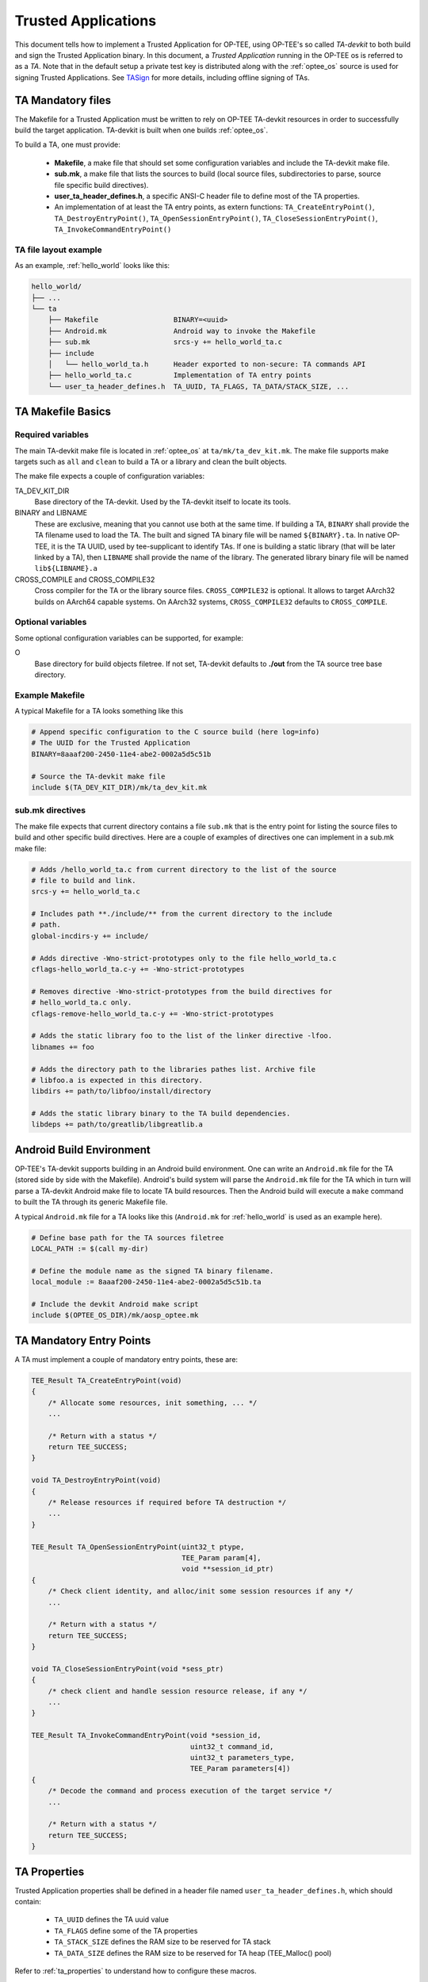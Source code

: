 .. _build_trusted_applications:

####################
Trusted Applications
####################
This document tells how to implement a Trusted Application for OP-TEE, using
OP-TEE's so called `TA-devkit` to both build and sign the Trusted Application
binary. In this document, a `Trusted Application` running in the OP-TEE os is
referred to as a `TA`. Note that in the default setup a private test key is
distributed along with the :ref:`optee_os` source is used for signing Trusted
Applications. See TASign_ for more details, including offline signing of TAs.

TA Mandatory files
******************
The Makefile for a Trusted Application must be written to rely on OP-TEE
TA-devkit resources in order to successfully build the target application.
TA-devkit is built when one builds :ref:`optee_os`.

.. todo::

    Joakim: We need to add CMake instructions also.

To build a TA, one must provide:

    - **Makefile**, a make file that should set some configuration variables and
      include the TA-devkit make file.

    - **sub.mk**, a make file that lists the sources to build (local source
      files, subdirectories to parse, source file specific build directives).

    - **user_ta_header_defines.h**, a specific ANSI-C header file to define most
      of the TA properties.

    - An implementation of at least the TA entry points, as extern functions:
      ``TA_CreateEntryPoint()``, ``TA_DestroyEntryPoint()``,
      ``TA_OpenSessionEntryPoint()``, ``TA_CloseSessionEntryPoint()``,
      ``TA_InvokeCommandEntryPoint()``

TA file layout example
======================
As an example, :ref:`hello_world` looks like this:

.. code-block:: none

    hello_world/
    ├── ...
    └── ta
        ├── Makefile                  BINARY=<uuid>
        ├── Android.mk                Android way to invoke the Makefile
        ├── sub.mk                    srcs-y += hello_world_ta.c
        ├── include
        │   └── hello_world_ta.h      Header exported to non-secure: TA commands API
        ├── hello_world_ta.c          Implementation of TA entry points
        └── user_ta_header_defines.h  TA_UUID, TA_FLAGS, TA_DATA/STACK_SIZE, ...

TA Makefile Basics
******************
Required variables
==================
The main TA-devkit make file is located in :ref:`optee_os` at
``ta/mk/ta_dev_kit.mk``. The make file supports make targets such as ``all`` and
``clean`` to build a TA or a library and clean the built objects.

The make file expects a couple of configuration variables:

TA_DEV_KIT_DIR
    Base directory of the TA-devkit. Used by the TA-devkit itself to locate its tools.

BINARY and LIBNAME
    These are exclusive, meaning that you cannot use both at the same time. If
    building a TA, ``BINARY`` shall provide the TA filename used to load the TA.
    The built and signed TA binary file will be named ``${BINARY}.ta``. In
    native OP-TEE, it is the TA UUID, used by tee-supplicant to identify TAs. If
    one is building a static library (that will be later linked by a TA), then
    ``LIBNAME`` shall provide the name of the library. The generated library
    binary file will be named ``lib${LIBNAME}.a``

CROSS_COMPILE and CROSS_COMPILE32
    Cross compiler for the TA or the library source files. ``CROSS_COMPILE32``
    is optional. It allows to target AArch32 builds on AArch64 capable systems.
    On AArch32 systems, ``CROSS_COMPILE32`` defaults to ``CROSS_COMPILE``.

Optional variables
==================
Some optional configuration variables can be supported, for example:

O
    Base directory for build objects filetree. If not set, TA-devkit defaults to
    **./out** from the TA source tree base directory.

Example Makefile
================
A typical Makefile for a TA looks something like this

.. code-block:: Makefile

    # Append specific configuration to the C source build (here log=info)
    # The UUID for the Trusted Application
    BINARY=8aaaf200-2450-11e4-abe2-0002a5d5c51b

    # Source the TA-devkit make file
    include $(TA_DEV_KIT_DIR)/mk/ta_dev_kit.mk

.. _build_trusted_applications_submk:

sub.mk directives
=================
The make file expects that current directory contains a file ``sub.mk`` that is
the entry point for listing the source files to build and other specific build
directives. Here are a couple of examples of directives one can implement in a
sub.mk make file:

.. code-block:: Makefile

    # Adds /hello_world_ta.c from current directory to the list of the source
    # file to build and link.
    srcs-y += hello_world_ta.c

    # Includes path **./include/** from the current directory to the include
    # path.
    global-incdirs-y += include/

    # Adds directive -Wno-strict-prototypes only to the file hello_world_ta.c
    cflags-hello_world_ta.c-y += -Wno-strict-prototypes

    # Removes directive -Wno-strict-prototypes from the build directives for
    # hello_world_ta.c only.
    cflags-remove-hello_world_ta.c-y += -Wno-strict-prototypes

    # Adds the static library foo to the list of the linker directive -lfoo.
    libnames += foo

    # Adds the directory path to the libraries pathes list. Archive file
    # libfoo.a is expected in this directory.
    libdirs += path/to/libfoo/install/directory

    # Adds the static library binary to the TA build dependencies.
    libdeps += path/to/greatlib/libgreatlib.a

Android Build Environment
*************************
.. todo::

    Joakim: Move this to the AOSP page?

OP-TEE's TA-devkit supports building in an Android build environment. One can
write an ``Android.mk`` file for the TA (stored side by side with the Makefile).
Android's build system will parse the ``Android.mk`` file for the TA which in
turn will parse a TA-devkit Android make file to locate TA build resources. Then
the Android build will execute a ``make`` command to built the TA through its
generic Makefile file.

A typical ``Android.mk`` file for a TA looks like this (``Android.mk`` for
:ref:`hello_world` is used as an example here).

.. code-block:: Makefile

    # Define base path for the TA sources filetree
    LOCAL_PATH := $(call my-dir)

    # Define the module name as the signed TA binary filename.
    local_module := 8aaaf200-2450-11e4-abe2-0002a5d5c51b.ta

    # Include the devkit Android make script
    include $(OPTEE_OS_DIR)/mk/aosp_optee.mk

TA Mandatory Entry Points
*************************
A TA must implement a couple of mandatory entry points, these are:

.. code-block:: c

    TEE_Result TA_CreateEntryPoint(void)
    {
        /* Allocate some resources, init something, ... */
        ...

        /* Return with a status */
        return TEE_SUCCESS;
    }

    void TA_DestroyEntryPoint(void)
    {
        /* Release resources if required before TA destruction */
        ...
    }

    TEE_Result TA_OpenSessionEntryPoint(uint32_t ptype,
                                        TEE_Param param[4],
                                        void **session_id_ptr)
    {
        /* Check client identity, and alloc/init some session resources if any */
        ...

        /* Return with a status */
        return TEE_SUCCESS;
    }

    void TA_CloseSessionEntryPoint(void *sess_ptr)
    {
        /* check client and handle session resource release, if any */
        ...
    }

    TEE_Result TA_InvokeCommandEntryPoint(void *session_id,
                                          uint32_t command_id,
                                          uint32_t parameters_type,
                                          TEE_Param parameters[4])
    {
        /* Decode the command and process execution of the target service */
        ...

        /* Return with a status */
        return TEE_SUCCESS;
    }

.. _build_ta_properties:

TA Properties
*************
Trusted Application properties shall be defined in a header file named
``user_ta_header_defines.h``, which should contain:

    - ``TA_UUID`` defines the TA uuid value
    - ``TA_FLAGS`` define some of the TA properties
    - ``TA_STACK_SIZE`` defines the RAM size to be reserved for TA stack
    - ``TA_DATA_SIZE`` defines the RAM size to be reserved for TA heap (TEE_Malloc()
      pool)

Refer to :ref:`ta_properties` to understand how to configure these macros.

.. hint::

    UUIDs can be generated using python

    .. code-block:: python

        python -c 'import uuid; print(uuid.uuid4())'

    or in most Linux systems using either

    .. code-block:: bash

        cat /proc/sys/kernel/random/uuid # Linux only
        uuidgen # available from the util-linux package in most distributions



.. _user_ta_header_defines_h:

Example of a property header file
=================================

.. code-block:: c

    #ifndef USER_TA_HEADER_DEFINES_H
    #define USER_TA_HEADER_DEFINES_H

    #define TA_UUID
        { 0x8aaaf200, 0x2450, 0x11e4, \
            { 0xab, 0xe2, 0x00, 0x02, 0xa5, 0xd5, 0xc5, 0x1b} }

    #define TA_FLAGS			(TA_FLAG_EXEC_DDR | \
                            TA_FLAG_SINGLE_INSTANCE | \
                            TA_FLAG_MULTI_SESSION)
    #define TA_STACK_SIZE			(2 * 1024)
    #define TA_DATA_SIZE			(32 * 1024)

    #define TA_CURRENT_TA_EXT_PROPERTIES \
        { "gp.ta.description", USER_TA_PROP_TYPE_STRING, "Foo TA for some purpose." }, \
        { "gp.ta.version", USER_TA_PROP_TYPE_U32, &(const uint32_t){ 0x0100 } }

    #endif /* USER_TA_HEADER_DEFINES_H */

.. note::

    It is recommended to use the ``TA_CURRENT_TA_EXT_PROPERTIES`` as above to
    define extra properties of the TA.

.. note::

    Generating a fresh UUID with suitable formatting for the header file can be
    done using:

    .. code-block:: python

        python -c "import uuid; u=uuid.uuid4(); print(u); \
           n = [', 0x'] * 11; \
           n[::2] = ['{:12x}'.format(u.node)[i:i + 2] for i in range(0, 12, 2)]; \
           print('\n' + '#define TA_UUID\n\t{ ' + \
                 '0x{:08x}'.format(u.time_low) + ', ' + \
                 '0x{:04x}'.format(u.time_mid) + ', ' + \
                 '0x{:04x}'.format(u.time_hi_version) + ', \\ \n\n\t\t{ ' + \
                 '0x{:02x}'.format(u.clock_seq_hi_variant) + ', ' + \
                 '0x{:02x}'.format(u.clock_seq_low) + ', ' + \
                 '0x' + ''.join(n) + '} }')"


Checking TA parameters
**********************
GlobalPlatforms TEE Client APIs ``TEEC_InvokeCommand()`` and
``TEE_OpenSession()`` allow clients to invoke a TA with some invocation
parameters: values or references to memory buffers. It is mandatory that TA's
verify the parameters types before using the parameters themselves. For this a
TA can rely on the macro ``TEE_PARAM_TYPE_GET(param_type, param_index)`` to get
the type of a parameter and check its value according to the expected parameter.

For example, if a TA expects that command ID 0 comes with ``params[0]`` being a
input value, ``params[1]`` being a output value, and ``params[2]`` being a
in/out memory reference (buffer), then the TA should implemented the following
sequence:

.. code-block:: c

    TEE_Result handle_command_0(void *session, uint32_t cmd_id,
                                uint32_t param_types, TEE_Param params[4])
    {
        if ((TEE_PARAM_TYPE_GET(param_types, 0) != TEE_PARAM_TYPE_VALUE_IN) ||
            (TEE_PARAM_TYPE_GET(param_types, 1) != TEE_PARAM_TYPE_VALUE_OUT) ||
            (TEE_PARAM_TYPE_GET(param_types, 2) != TEE_PARAM_TYPE_MEMREF_INOUT) ||
            (TEE_PARAM_TYPE_GET(param_types, 3) != TEE_PARAM_TYPE_NONE)) {
            return TEE_ERROR_BAD_PARAMETERS
        }

        /* process command */
        ...
    }

    TEE_Result TA_InvokeCommandEntryPoint(void *session, uint32_t command_id,
                          uint32_t param_types, TEE_Param params[4])
    {
        switch (command_id) {
        case 0:
            return handle_command_0(session, param_types, params);

        default:
            return TEE_ERROR_NOT_SUPPORTED;
        }
    }

.. _TASign:

Signing of TAs
**************

All :ref:`REE Filesystem Trusted Applications<ree_fs_ta>` need to be signed. The
signature is verified by :ref:`optee_os` upon loading of the TA. Within the
:ref:`optee_os` source is a directory ``keys``. The public part of
``keys/default_ta.pem`` will be compiled into the :ref:`optee_os` binary and the
signature of each TA will be verified against this key upon loading. Currently
``keys/default_ta.pem`` must contain an RSA key.

.. warning::

    :ref:`optee_os` comes with a default **private** key in its source to
    facilitate easy development, testing, debugging and QA. Never deploy an
    :ref:`optee_os` binary with this key in production. Instead replace this key
    as soon as possible with a public key and keep the private part of the key
    offline, preferably on an HSM.

.. note::

    Currently only a single key for signing TAs is supported by :ref:`optee_os`.

TAs are signed using the ``sign_encrypt.py`` script referenced from
``ta/mk/ta_dev_kit.mk`` in :ref:`optee_os`. Its default behaviour is to sign a
compiled TA binary and attach the signature to form a complete TA for
deployment. For **offline** signing, a three-step process is required: In a
first step a digest of the compiled binary has to be generated, in the second
step this digest is signed offline using the private key and finally in the
third step the binary and its signature are stitched together into the full TA.

Offline Signing of TAs
======================

The TA dev kit does sign an application as last step of the linking process. For
example, the file ``ta/arch/arm/link.mk`` in the :ref:`optee_os` source tree
contains the statement

.. code-block:: sh

    $(q)$(SIGN) --key $(TA_SIGN_KEY) --uuid $(user-ta-uuid) \
	    --in $$< --out $$@

To avoid build errors when signing offline, this make script needs to be
adopted. The signing script can be found at
``$(TA_DEV_KIT_DIR)/../scripts/sign_encrypt.py``

Overall, offline signing is done with the following sequence of steps:

0. (Preparation) Generate a 2048 bit RSA key for signing in a secure, offline
environment. Extract the public key and copy it to the ``keys`` directory in the
:ref:`optee_os` source tree. Adjust ``TA_SIGN_KEY`` for different file/path
names. (Copy and) modify the ``link.mk`` file for the default linking step to
produce a digest of the TA binary instead of the full TA.

1. Manually (or with the modified linking script) generate a digest of the TA
binary using

.. code-block:: sh

    sign_encrypt.py digest --key $(TA_SIGN_KEY) --uuid $(user-ta-uuid)

2. Sign this digest offline, e.g. with OpenSSL

.. code-block:: sh

   base64 --decode digestfile | \
   openssl pkeyutl -sign -inkey $TA_SIGN_KEY \
       -pkeyopt digest:sha256 -pkeyopt rsa_padding_mode:pss \
       -pkeyopt rsa_pss_saltlen:digest -pkeyopt rsa_mgf1_md:sha256 | \
   base64 > sigfile

or with pkcs11-tool using a Nitrokey HSM

.. code-block:: sh

   echo "0000: 3031300D 06096086 48016503 04020105 000420" | \
     xxd -c 19 -r > /tmp/sighdr
   cat /tmp/sighdr $(base64 --decode digestfile) > /tmp/hashtosign
   pkcs11-tool --id $key_id -s --login -m RSA-PKCS-PSS --hash-algorithm SHA256 --mgf MGF1-SHA256 \
     --input-file /tmp/hashtosign | \
     base64 > sigfile

3. Manually (or with an extra make target) stitch the TA together using

.. code-block:: sh

    sign_encrypt.py stitch --key $(TA_SIGN_KEY) --uuid $(user-ta-uuid)

By default the UUID is taken as the base file name for all files. Different file
names and paths can be set through additional options to ``sign_encrypt.py``. Consult
``sign_encrypt.py --help`` for a full list of options and parameters.
